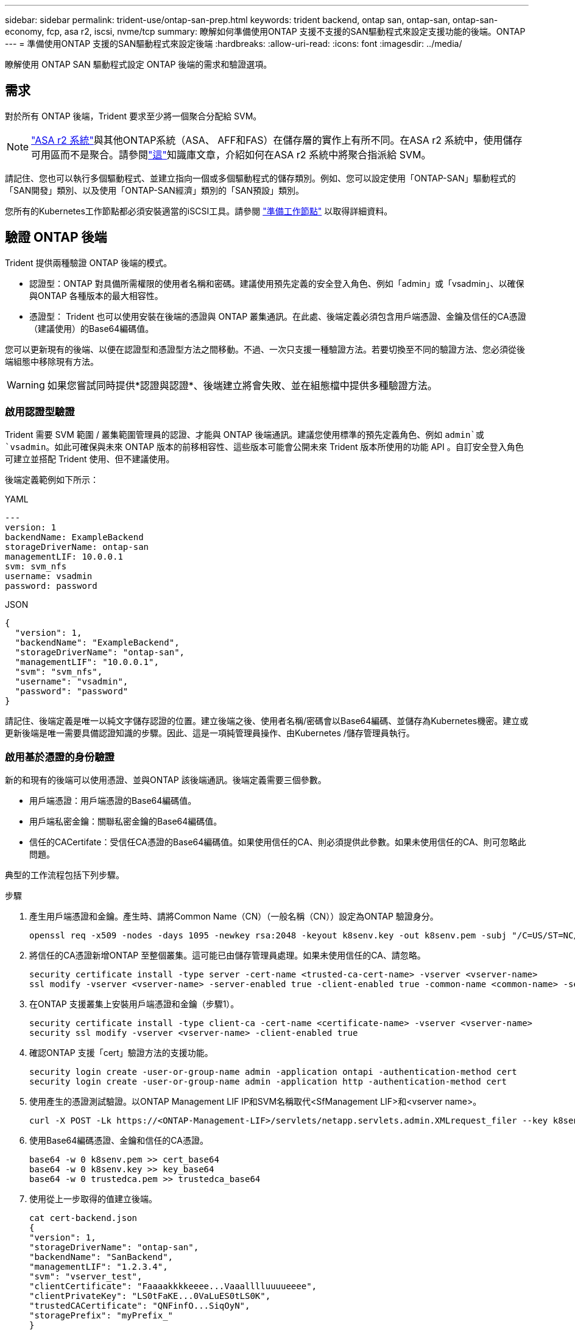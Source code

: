 ---
sidebar: sidebar 
permalink: trident-use/ontap-san-prep.html 
keywords: trident backend, ontap san, ontap-san, ontap-san-economy, fcp, asa r2, iscsi, nvme/tcp 
summary: 瞭解如何準備使用ONTAP 支援不支援的SAN驅動程式來設定支援功能的後端。ONTAP 
---
= 準備使用ONTAP 支援的SAN驅動程式來設定後端
:hardbreaks:
:allow-uri-read: 
:icons: font
:imagesdir: ../media/


[role="lead"]
瞭解使用 ONTAP SAN 驅動程式設定 ONTAP 後端的需求和驗證選項。



== 需求

對於所有 ONTAP 後端，Trident 要求至少將一個聚合分配給 SVM。


NOTE: link:https://docs.netapp.com/us-en/asa-r2/get-started/learn-about.html["ASA r2 系統"^]與其他ONTAP系統（ASA、 AFF和FAS）在儲存層的實作上有所不同。在ASA r2 系統中，使用儲存可用區而不是聚合。請參閱link:https://kb.netapp.com/on-prem/ASAr2/ASAr2_KBs/su_create_by_SVM_admin_using_CLI_fails_with_error_No_candidate_aggregates_are_available_for_storage_services["這"^]知識庫文章，介紹如何在ASA r2 系統中將聚合指派給 SVM。

請記住、您也可以執行多個驅動程式、並建立指向一個或多個驅動程式的儲存類別。例如、您可以設定使用「ONTAP-SAN」驅動程式的「SAN開發」類別、以及使用「ONTAP-SAN經濟」類別的「SAN預設」類別。

您所有的Kubernetes工作節點都必須安裝適當的iSCSI工具。請參閱 link:worker-node-prep.html["準備工作節點"] 以取得詳細資料。



== 驗證 ONTAP 後端

Trident 提供兩種驗證 ONTAP 後端的模式。

* 認證型：ONTAP 對具備所需權限的使用者名稱和密碼。建議使用預先定義的安全登入角色、例如「admin」或「vsadmin」、以確保與ONTAP 各種版本的最大相容性。
* 憑證型： Trident 也可以使用安裝在後端的憑證與 ONTAP 叢集通訊。在此處、後端定義必須包含用戶端憑證、金鑰及信任的CA憑證（建議使用）的Base64編碼值。


您可以更新現有的後端、以便在認證型和憑證型方法之間移動。不過、一次只支援一種驗證方法。若要切換至不同的驗證方法、您必須從後端組態中移除現有方法。


WARNING: 如果您嘗試同時提供*認證與認證*、後端建立將會失敗、並在組態檔中提供多種驗證方法。



=== 啟用認證型驗證

Trident 需要 SVM 範圍 / 叢集範圍管理員的認證、才能與 ONTAP 後端通訊。建議您使用標準的預先定義角色、例如 `admin`或 `vsadmin`。如此可確保與未來 ONTAP 版本的前移相容性、這些版本可能會公開未來 Trident 版本所使用的功能 API 。自訂安全登入角色可建立並搭配 Trident 使用、但不建議使用。

後端定義範例如下所示：

[role="tabbed-block"]
====
.YAML
--
[source, yaml]
----
---
version: 1
backendName: ExampleBackend
storageDriverName: ontap-san
managementLIF: 10.0.0.1
svm: svm_nfs
username: vsadmin
password: password
----
--
.JSON
--
[source, json]
----
{
  "version": 1,
  "backendName": "ExampleBackend",
  "storageDriverName": "ontap-san",
  "managementLIF": "10.0.0.1",
  "svm": "svm_nfs",
  "username": "vsadmin",
  "password": "password"
}

----
--
====
請記住、後端定義是唯一以純文字儲存認證的位置。建立後端之後、使用者名稱/密碼會以Base64編碼、並儲存為Kubernetes機密。建立或更新後端是唯一需要具備認證知識的步驟。因此、這是一項純管理員操作、由Kubernetes /儲存管理員執行。



=== 啟用基於憑證的身份驗證

新的和現有的後端可以使用憑證、並與ONTAP 該後端通訊。後端定義需要三個參數。

* 用戶端憑證：用戶端憑證的Base64編碼值。
* 用戶端私密金鑰：關聯私密金鑰的Base64編碼值。
* 信任的CACertifate：受信任CA憑證的Base64編碼值。如果使用信任的CA、則必須提供此參數。如果未使用信任的CA、則可忽略此問題。


典型的工作流程包括下列步驟。

.步驟
. 產生用戶端憑證和金鑰。產生時、請將Common Name（CN）（一般名稱（CN））設定為ONTAP 驗證身分。
+
[listing]
----
openssl req -x509 -nodes -days 1095 -newkey rsa:2048 -keyout k8senv.key -out k8senv.pem -subj "/C=US/ST=NC/L=RTP/O=NetApp/CN=admin"
----
. 將信任的CA憑證新增ONTAP 至整個叢集。這可能已由儲存管理員處理。如果未使用信任的CA、請忽略。
+
[listing]
----
security certificate install -type server -cert-name <trusted-ca-cert-name> -vserver <vserver-name>
ssl modify -vserver <vserver-name> -server-enabled true -client-enabled true -common-name <common-name> -serial <SN-from-trusted-CA-cert> -ca <cert-authority>
----
. 在ONTAP 支援叢集上安裝用戶端憑證和金鑰（步驟1）。
+
[listing]
----
security certificate install -type client-ca -cert-name <certificate-name> -vserver <vserver-name>
security ssl modify -vserver <vserver-name> -client-enabled true
----
. 確認ONTAP 支援「cert」驗證方法的支援功能。
+
[listing]
----
security login create -user-or-group-name admin -application ontapi -authentication-method cert
security login create -user-or-group-name admin -application http -authentication-method cert
----
. 使用產生的憑證測試驗證。以ONTAP Management LIF IP和SVM名稱取代<SfManagement LIF>和<vserver name>。
+
[listing]
----
curl -X POST -Lk https://<ONTAP-Management-LIF>/servlets/netapp.servlets.admin.XMLrequest_filer --key k8senv.key --cert ~/k8senv.pem -d '<?xml version="1.0" encoding="UTF-8"?><netapp xmlns="http://www.netapp.com/filer/admin" version="1.21" vfiler="<vserver-name>"><vserver-get></vserver-get></netapp>'
----
. 使用Base64編碼憑證、金鑰和信任的CA憑證。
+
[listing]
----
base64 -w 0 k8senv.pem >> cert_base64
base64 -w 0 k8senv.key >> key_base64
base64 -w 0 trustedca.pem >> trustedca_base64
----
. 使用從上一步取得的值建立後端。
+
[listing]
----
cat cert-backend.json
{
"version": 1,
"storageDriverName": "ontap-san",
"backendName": "SanBackend",
"managementLIF": "1.2.3.4",
"svm": "vserver_test",
"clientCertificate": "Faaaakkkkeeee...Vaaalllluuuueeee",
"clientPrivateKey": "LS0tFaKE...0VaLuES0tLS0K",
"trustedCACertificate": "QNFinfO...SiqOyN",
"storagePrefix": "myPrefix_"
}

tridentctl create backend -f cert-backend.json -n trident
+------------+----------------+--------------------------------------+--------+---------+
|    NAME    | STORAGE DRIVER |                 UUID                 | STATE  | VOLUMES |
+------------+----------------+--------------------------------------+--------+---------+
| SanBackend | ontap-san      | 586b1cd5-8cf8-428d-a76c-2872713612c1 | online |       0 |
+------------+----------------+--------------------------------------+--------+---------+
----




=== 更新驗證方法或旋轉認證資料

您可以更新現有的後端、以使用不同的驗證方法或旋轉其認證資料。這兩種方法都可行：使用使用者名稱/密碼的後端可更新以使用憑證；使用憑證的後端可更新為使用者名稱/密碼。若要這麼做、您必須移除現有的驗證方法、然後新增驗證方法。然後使用更新的backend.json檔案、其中包含執行「tridentctl後端更新」所需的參數。

[listing]
----
cat cert-backend-updated.json
{
"version": 1,
"storageDriverName": "ontap-san",
"backendName": "SanBackend",
"managementLIF": "1.2.3.4",
"svm": "vserver_test",
"username": "vsadmin",
"password": "password",
"storagePrefix": "myPrefix_"
}

#Update backend with tridentctl
tridentctl update backend SanBackend -f cert-backend-updated.json -n trident
+------------+----------------+--------------------------------------+--------+---------+
|    NAME    | STORAGE DRIVER |                 UUID                 | STATE  | VOLUMES |
+------------+----------------+--------------------------------------+--------+---------+
| SanBackend | ontap-san      | 586b1cd5-8cf8-428d-a76c-2872713612c1 | online |       9 |
+------------+----------------+--------------------------------------+--------+---------+
----

NOTE: 當您旋轉密碼時、儲存管理員必須先更新ONTAP 使用者的密碼（位於BIOS）。接著是後端更新。在循環憑證時、可將多個憑證新增至使用者。然後更新後端以使用新的憑證、之後可從ONTAP 該叢集刪除舊的憑證。

更新後端不會中斷對已建立之磁碟區的存取、也不會影響之後建立的磁碟區連線。成功的後端更新表示 Trident 可以與 ONTAP 後端通訊、並處理未來的 Volume 作業。



=== 為 Trident 建立自訂 ONTAP 角色

您可以使用最低 Privileges 來建立 ONTAP 叢集角色、這樣就不需要使用 ONTAP 管理員角色來執行 Trident 中的作業。當您在 Trident 後端組態中包含使用者名稱時、 Trident 會使用您建立的 ONTAP 叢集角色來執行作業。

如需建立 Trident 自訂角色的詳細資訊、請參閱link:https://github.com/NetApp/trident/tree/master/contrib/ontap/trident_role["Trident 自訂角色產生器"]。

[role="tabbed-block"]
====
.使用 ONTAP CLI
--
. 使用下列命令建立新角色：
+
`security login role create <role_name\> -cmddirname "command" -access all –vserver <svm_name\>`

. 為 Trident 使用者建立使用者名稱：
+
`security login create -username <user_name\> -application ontapi -authmethod <password\> -role <name_of_role_in_step_1\> –vserver <svm_name\> -comment "user_description"`

. 將角色對應至使用者：
+
`security login modify username <user_name\> –vserver <svm_name\> -role <role_name\> -application ontapi -application console -authmethod <password\>`



--
.使用System Manager
--
在 ONTAP 系統管理員中執行下列步驟：

. * 建立自訂角色 * ：
+
.. 若要在叢集層級建立自訂角色、請選取 * 叢集 > 設定 * 。
+
（或）若要在 SVM 層級建立自訂角色、請選取 * 儲存設備 > 儲存 VM > > `required SVM` 設定 > 使用者與角色 * 。

.. 選取 * 使用者和角色 * 旁的箭頭圖示（ * -> * ）。
.. 在 * 角色 * 下選擇 *+Add* 。
.. 定義角色的規則、然後按一下 * 儲存 * 。


. * 將角色對應至 Trident 使用者 * ： + 在「 * 使用者與角色 * 」頁面上執行下列步驟：
+
.. 在 * 使用者 * 下選取新增圖示 *+* 。
.. 選取所需的使用者名稱、然後在 * 角色 * 的下拉式功能表中選取角色。
.. 按一下「 * 儲存 * 」。




--
====
如需詳細資訊、請參閱下列頁面：

* link:https://kb.netapp.com/on-prem/ontap/Ontap_OS/OS-KBs/FAQ__Custom_roles_for_administration_of_ONTAP["用於管理 ONTAP 的自訂角色"^]或link:https://docs.netapp.com/us-en/ontap/authentication/define-custom-roles-task.html["定義自訂角色"^]
* link:https://docs.netapp.com/us-en/ontap-automation/rest/rbac_roles_users.html#rest-api["與角色和使用者合作"^]




== 使用雙向 CHAP 驗證連接

Trident 可以使用和 `ontap-san-economy`驅動程式的雙向 CHAP 驗證 iSCSI 工作階段 `ontap-san`。這需要在後端定義中啟用 `useCHAP`選項。設為 `true`時、 Trident 會將 SVM 的預設啟動器安全性設定為雙向 CHAP 、並從後端檔案設定使用者名稱和密碼。NetApp建議使用雙向CHAP來驗證連線。請參閱下列組態範例：

[source, yaml]
----
---
version: 1
storageDriverName: ontap-san
backendName: ontap_san_chap
managementLIF: 192.168.0.135
svm: ontap_iscsi_svm
useCHAP: true
username: vsadmin
password: password
chapInitiatorSecret: cl9qxIm36DKyawxy
chapTargetInitiatorSecret: rqxigXgkesIpwxyz
chapTargetUsername: iJF4heBRT0TCwxyz
chapUsername: uh2aNCLSd6cNwxyz
----

WARNING: 「useCHAP」參數是布林選項、只能設定一次。預設值設為假。將其設為true之後、您就無法將其設為假。

除了"useCHAP=true"之外、"chapInitiator Secret（chapInitiator機密）、"chaptarketatorSecret（chaptarketusername"）、"chaptarketusername"（chaptargetuseamuse"）和"chapusername"（chamus在建立後端後端之後、可以執行「tridentctl update」來變更機密。



=== 工作原理

儲存管理員會將設定 `useCHAP`為 true 、指示 Trident 在儲存後端上設定 CHAP 。這包括下列項目：

* 在SVM上設定CHAP：
+
** 如果 SVM 的預設啟動器安全性類型為無（預設為「無」） * 且 * 磁碟區中沒有預先存在的 LUN 、則 Trident 會將預設安全性類型設為 `CHAP`、並繼續設定 CHAP 啟動器和目標使用者名稱和機密。
** 如果 SVM 包含 LUN 、 Trident 將不會在 SVM 上啟用 CHAP 。這可確保不限制對 SVM 上已存在的 LUN 的存取。


* 設定CHAP啟動器和目標使用者名稱和機密；這些選項必須在後端組態中指定（如上所示）。


建立後端之後、 Trident 會建立對應的 `tridentbackend` CRD 、並將 CHAP 機密和使用者名稱儲存為 Kubernetes 機密。Trident 在此後端建立的所有 PV 都會透過 CHAP 掛載及附加。



=== 輪換憑證並更新後端

您可以更新「backend.json」檔案中的CHAP參數、以更新CHAP認證。這需要更新CHAP機密、並使用「tridentctl update」命令來反映這些變更。


WARNING: 更新後端的 CHAP 機密時、您必須使用 `tridentctl`來更新後端。請勿使用 ONTAP CLI 或 ONTAP 系統管理員更新儲存叢集上的認證，因為 Trident 將無法取得這些變更。

[listing]
----
cat backend-san.json
{
    "version": 1,
    "storageDriverName": "ontap-san",
    "backendName": "ontap_san_chap",
    "managementLIF": "192.168.0.135",
    "svm": "ontap_iscsi_svm",
    "useCHAP": true,
    "username": "vsadmin",
    "password": "password",
    "chapInitiatorSecret": "cl9qxUpDaTeD",
    "chapTargetInitiatorSecret": "rqxigXgkeUpDaTeD",
    "chapTargetUsername": "iJF4heBRT0TCwxyz",
    "chapUsername": "uh2aNCLSd6cNwxyz",
}

./tridentctl update backend ontap_san_chap -f backend-san.json -n trident
+----------------+----------------+--------------------------------------+--------+---------+
|   NAME         | STORAGE DRIVER |                 UUID                 | STATE  | VOLUMES |
+----------------+----------------+--------------------------------------+--------+---------+
| ontap_san_chap | ontap-san      | aa458f3b-ad2d-4378-8a33-1a472ffbeb5c | online |       7 |
+----------------+----------------+--------------------------------------+--------+---------+
----
現有連線不會受到影響；如果 Trident 在 SVM 上更新認證、則這些連線將繼續保持作用中狀態。新的連線使用更新的認證資料、而現有的連線會繼續保持作用中。中斷舊PV的連線並重新連線、將會使用更新的認證資料。
